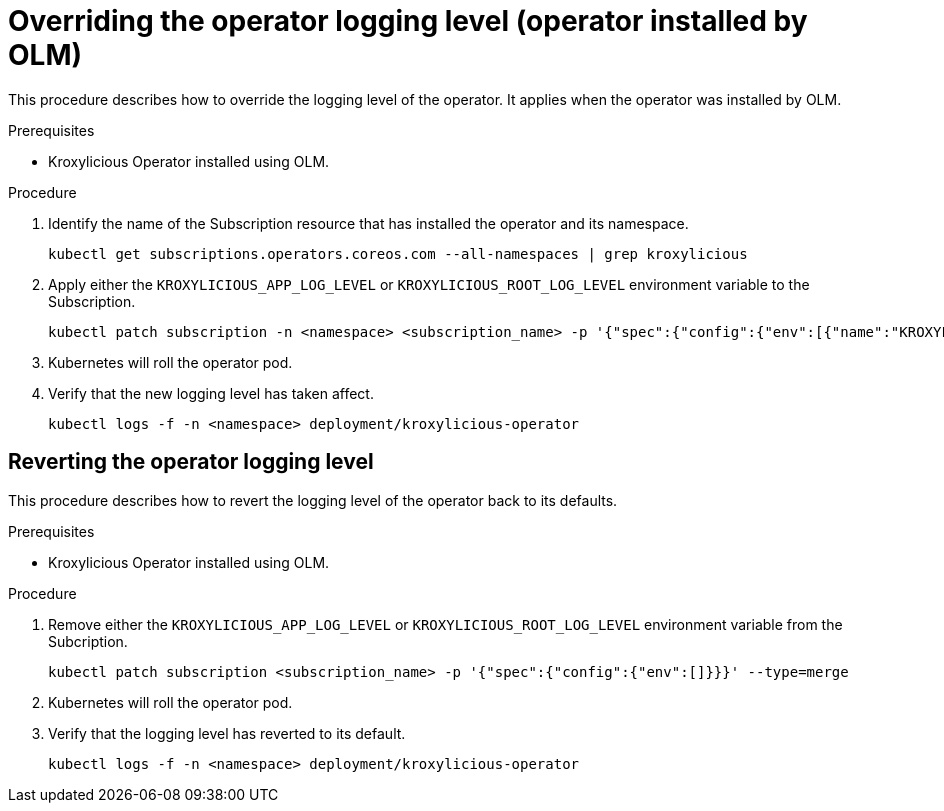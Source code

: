 // file included in the following:
//
// con-operator-setting-log-levels.adoc

[id='proc-operator-setting-log-levels-operator-olm-{context}']

= Overriding the operator logging level (operator installed by OLM)

[role="_abstract"]
This procedure describes how to override the logging level of the operator.
It applies when the operator was installed by OLM.

.Prerequisites

* Kroxylicious Operator installed using OLM.

.Procedure

. Identify the name of the Subscription resource that has installed the operator and its namespace.
+
[source,bash]
----
kubectl get subscriptions.operators.coreos.com --all-namespaces | grep kroxylicious
----

. Apply either the `KROXYLICIOUS_APP_LOG_LEVEL` or `KROXYLICIOUS_ROOT_LOG_LEVEL` environment variable to the Subscription.
+
[source,bash]
----
kubectl patch subscription -n <namespace> <subscription_name> -p '{"spec":{"config":{"env":[{"name":"KROXYLICIOUS_APP_LOG_LEVEL","value":"DEBUG"}]}}}' --type=merge
----

. Kubernetes will roll the operator pod.
. Verify that the new logging level has taken affect.
+
[source,bash]
----
kubectl logs -f -n <namespace> deployment/kroxylicious-operator
----

== Reverting the operator logging level

This procedure describes how to revert the logging level of the operator back to its defaults.

.Prerequisites

* Kroxylicious Operator installed using OLM.

.Procedure

. Remove either the `KROXYLICIOUS_APP_LOG_LEVEL` or `KROXYLICIOUS_ROOT_LOG_LEVEL` environment variable from the Subcription.
+
[source,bash]
----
kubectl patch subscription <subscription_name> -p '{"spec":{"config":{"env":[]}}}' --type=merge
----

. Kubernetes will roll the operator pod.
. Verify that the logging level has reverted to its default.
+
[source,bash]
----
kubectl logs -f -n <namespace> deployment/kroxylicious-operator
----
